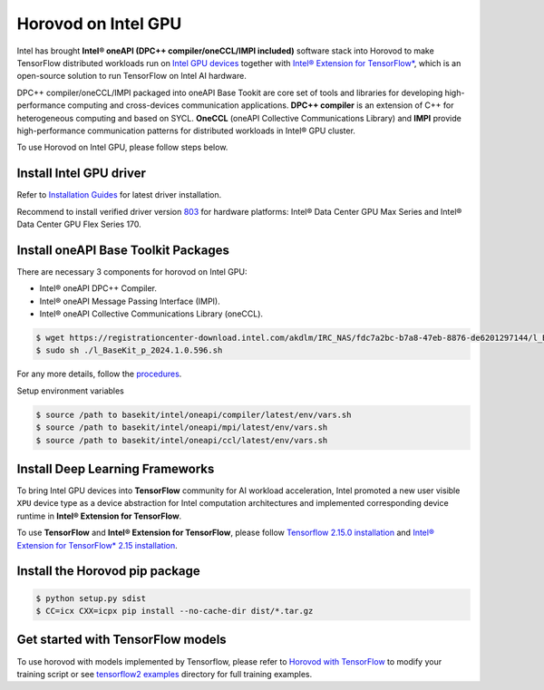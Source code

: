 .. inclusion-marker-start-do-not-remove

Horovod on Intel GPU
====================

Intel has brought **Intel® oneAPI (DPC++ compiler/oneCCL/IMPI included)** software stack into Horovod to make TensorFlow distributed workloads run on `Intel GPU devices <https://www.intel.com/content/www/us/en/products/details/discrete-gpus.html>`__
together with `Intel® Extension for TensorFlow* <https://github.com/intel/intel-extension-for-tensorflow>`__, which is an open-source solution to run TensorFlow on Intel AI hardware.

DPC++ compiler/oneCCL/IMPI packaged into oneAPI Base Tookit are core set of tools and libraries for developing high-performance computing and cross-devices communication applications. 
**DPC++ compiler** is an extension of C++ for heterogeneous computing and based on SYCL. 
**OneCCL** (oneAPI Collective Communications Library) and **IMPI** provide high-performance communication patterns for distributed workloads in Intel® GPU cluster.

To use Horovod on Intel GPU, please follow steps below.

Install Intel GPU driver
~~~~~~~~~~~~~~~~~~~~~~~~

Refer to `Installation Guides <https://dgpu-docs.intel.com/installation-guides/index.html#intel-data-center-gpu-max-series>`__
for latest driver installation. 

Recommend to install verified driver version `803 <https://dgpu-docs.intel.com/releases/LTS_803.29_20240131.html>`__ for hardware platforms: 
Intel® Data Center GPU Max Series and Intel® Data Center GPU Flex Series 170.


Install oneAPI Base Toolkit Packages
~~~~~~~~~~~~~~~~~~~~~~~~~~~~~~~~~~~~

There are necessary 3 components for horovod on Intel GPU:

- Intel® oneAPI DPC++ Compiler.
- Intel® oneAPI Message Passing Interface (IMPI).
- Intel® oneAPI Collective Communications Library (oneCCL).

.. code-block:: bash

    $ wget https://registrationcenter-download.intel.com/akdlm/IRC_NAS/fdc7a2bc-b7a8-47eb-8876-de6201297144/l_BaseKit_p_2024.1.0.596.sh
    $ sudo sh ./l_BaseKit_p_2024.1.0.596.sh

For any more details, follow the `procedures <https://www.intel.com/content/www/us/en/developer/tools/oneapi/base-toolkit.html>`__.
   
Setup environment variables

.. code-block:: bash

    $ source /path to basekit/intel/oneapi/compiler/latest/env/vars.sh
    $ source /path to basekit/intel/oneapi/mpi/latest/env/vars.sh
    $ source /path to basekit/intel/oneapi/ccl/latest/env/vars.sh

Install Deep Learning Frameworks
~~~~~~~~~~~~~~~~~~~~~~~~~~~~~~~~

To bring Intel GPU devices into **TensorFlow** community for AI workload acceleration, Intel promoted a new user visible ``XPU`` device type as a device abstraction for Intel computation architectures and implemented corresponding device runtime in **Intel® Extension for TensorFlow**.

To use **TensorFlow** and **Intel® Extension for TensorFlow**, please follow `Tensorflow 2.15.0 installation <https://www.tensorflow.org/install>`__  and `Intel® Extension for TensorFlow* 2.15 installation <https://github.com/intel/intel-extension-for-tensorflow/tree/r2.15#install>`__.

Install the Horovod pip package
~~~~~~~~~~~~~~~~~~~~~~~~~~~~~~~

.. code-block:: bash

   $ python setup.py sdist
   $ CC=icx CXX=icpx pip install --no-cache-dir dist/*.tar.gz

Get started with TensorFlow models
~~~~~~~~~~~~~~~~~~~~~~~~~~~~~~~~~~

To use horovod with models implemented by Tensorflow, please refer to `Horovod with TensorFlow <tensorflow.rst>`_  to modify your training script or see `tensorflow2 examples <https://github.com/horovod/horovod/blob/master/examples/tensorflow2/>`_ directory for full training examples.

.. inclusion-marker-end-do-not-remove
